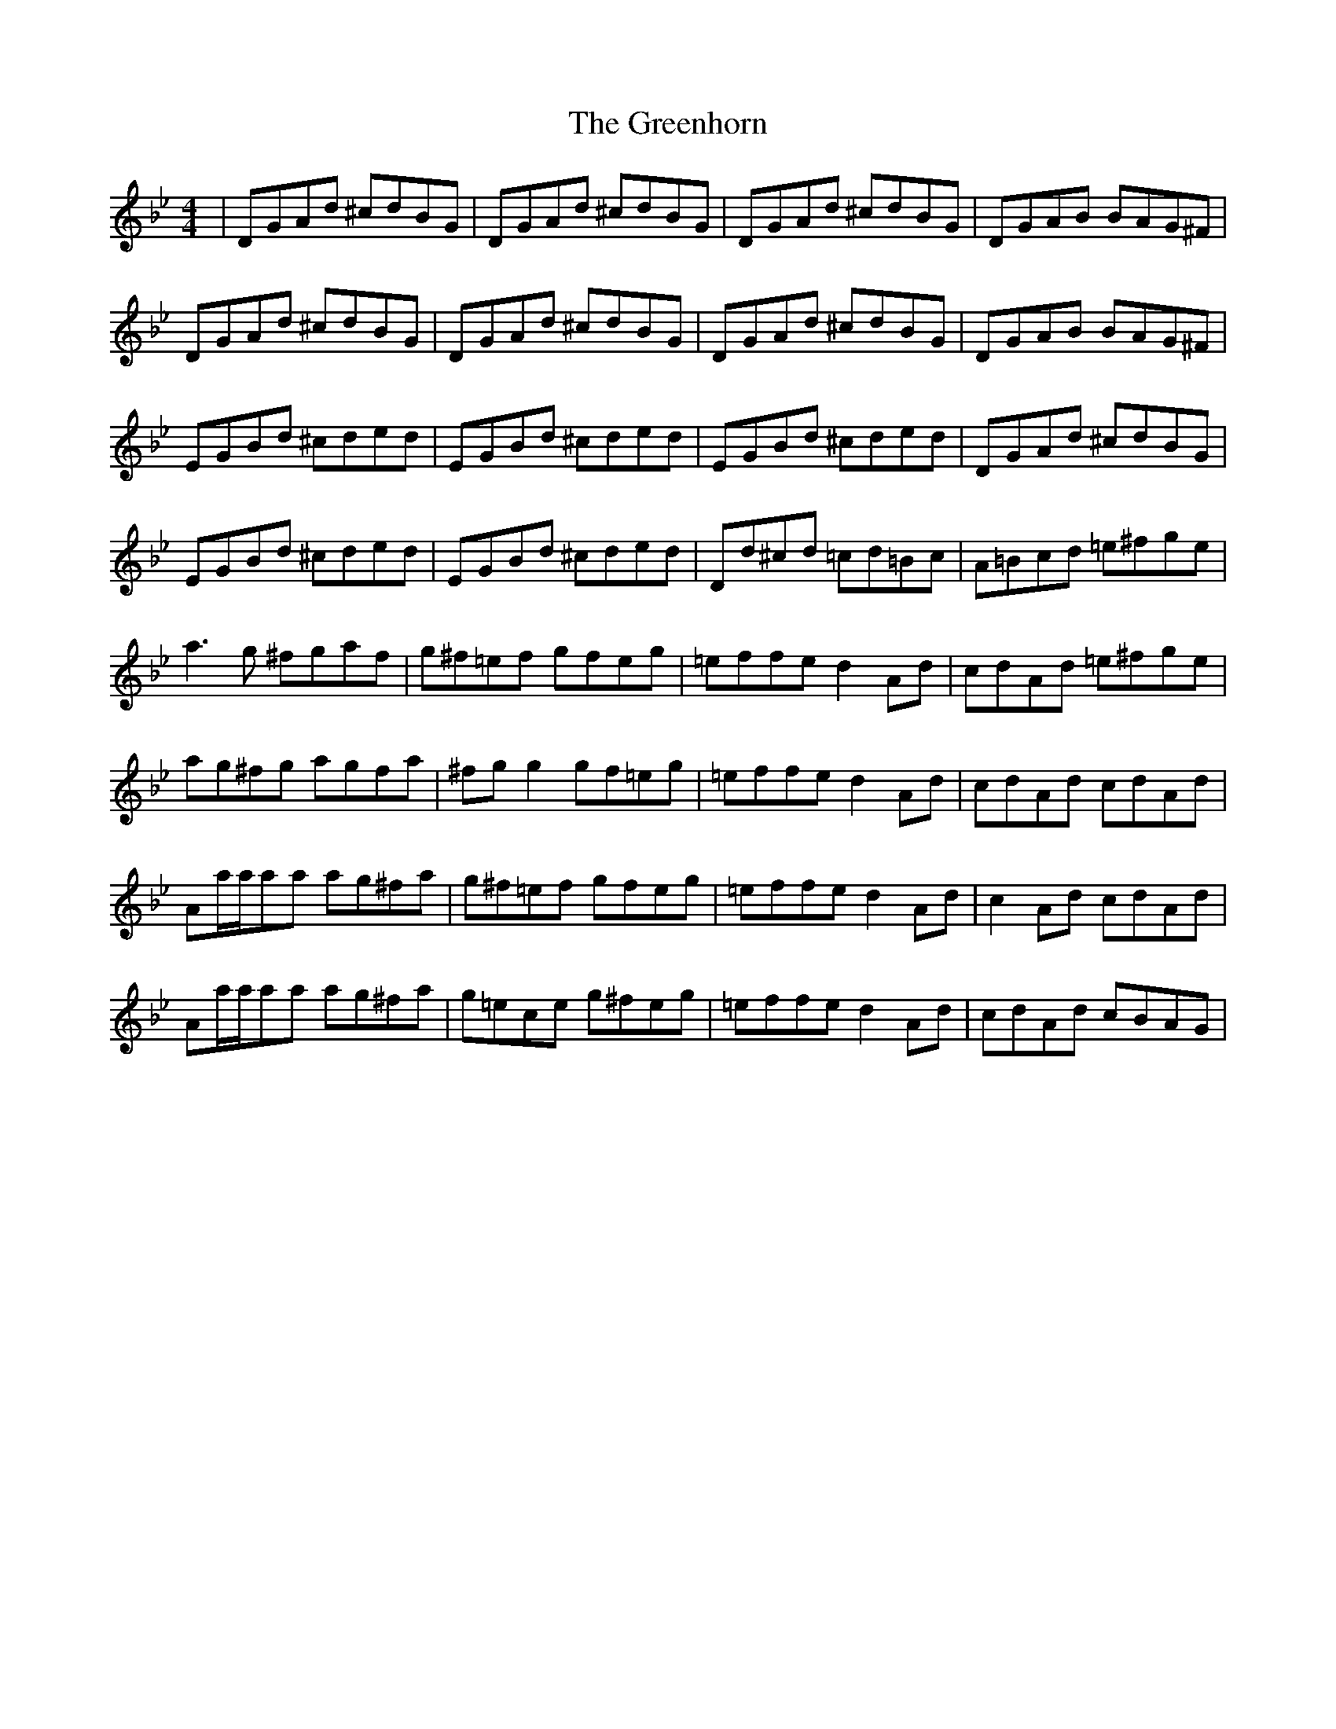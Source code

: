 X: 16216
T: Greenhorn, The
R: reel
M: 4/4
K: Gminor
|DGAd ^cdBG|DGAd ^cdBG|DGAd ^cdBG|DGAB BAG^F|
DGAd ^cdBG|DGAd ^cdBG|DGAd ^cdBG|DGAB BAG^F|
EGBd ^cded|EGBd ^cded|EGBd ^cded|DGAd ^cdBG|
EGBd ^cded|EGBd ^cded|Dd^cd =cd=Bc|A=Bcd =e^fge|
a3g ^fgaf|g^f=ef gfeg|=effe d2Ad|cdAd =e^fge|
ag^fg agfa|^fgg2 gf=eg|=effe d2Ad|cdAd cdAd|
Aa/a/aa ag^fa|g^f=ef gfeg|=effe d2Ad|c2Ad cdAd|
Aa/a/aa ag^fa|g=ece g^feg|=effe d2Ad|cdAd cBAG|

